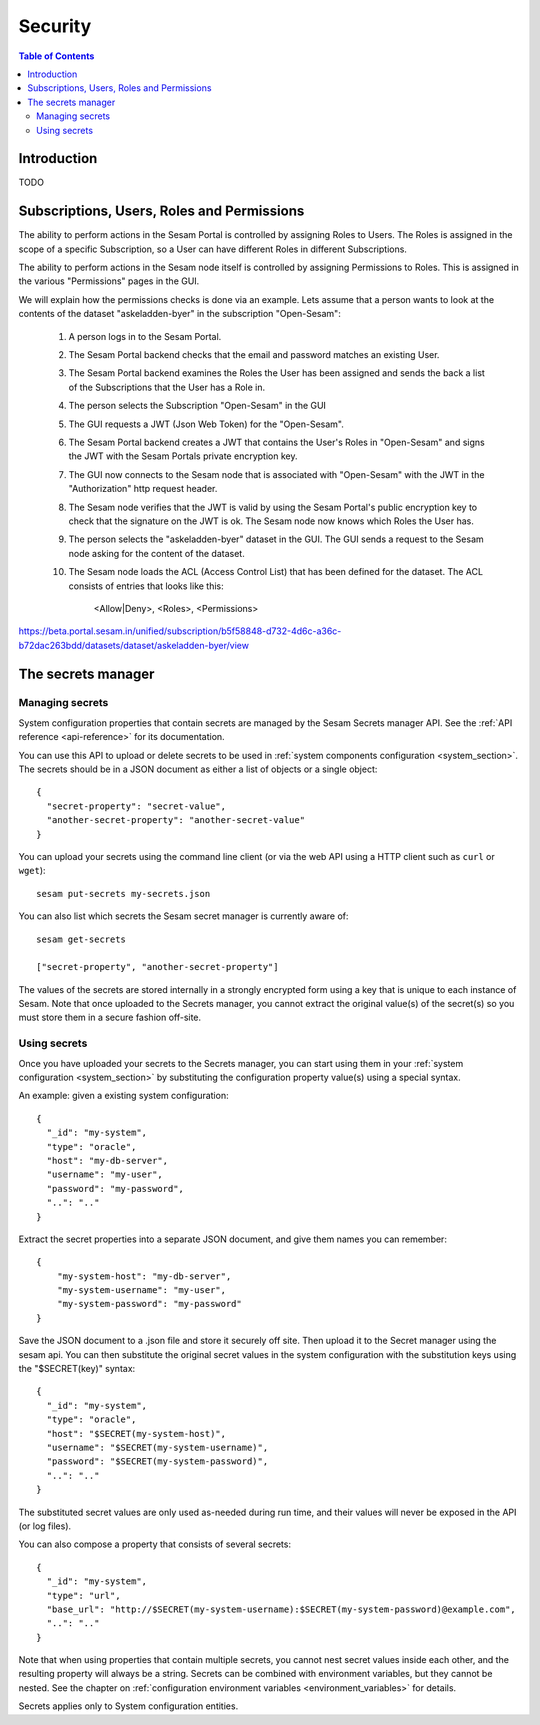 ========
Security
========

.. contents:: Table of Contents
   :depth: 2
   :local:


------------
Introduction
------------

TODO

-------------------------------------------
Subscriptions, Users, Roles and Permissions
-------------------------------------------


The ability to perform actions in the Sesam Portal is controlled by assigning Roles to Users.
The Roles is assigned in the scope of a specific Subscription, so a User can have different Roles
in different Subscriptions.

The ability to perform actions in the Sesam node itself is controlled by assigning Permissions to Roles.
This is assigned in the various "Permissions" pages in the GUI.


We will explain how the permissions checks is done via an example. Lets assume that a person wants to
look at the contents of the dataset "askeladden-byer"
in the subscription "Open-Sesam":

  1. A person logs in to the Sesam Portal.
  2. The Sesam Portal backend checks that the email and password matches an existing User.
  3. The Sesam Portal backend examines the Roles the User has been assigned and sends the back a list of the 
     Subscriptions that the User has a Role in.
  4. The person selects the Subscription "Open-Sesam" in the GUI
  5. The GUI requests a JWT (Json Web Token) for the "Open-Sesam".
  6. The Sesam Portal backend creates a JWT that contains the User's Roles in "Open-Sesam" and signs the JWT
     with the Sesam Portals private encryption key.
  7. The GUI now connects to the Sesam node that is associated with "Open-Sesam" with the JWT in the
     "Authorization" http request header.
  8. The Sesam node verifies that the JWT is valid by using the Sesam Portal's public encryption key to
     check that the signature on the JWT is ok. The Sesam node now knows which Roles the User has.
  9. The person selects the "askeladden-byer" dataset in the GUI. The GUI sends a request to the
     Sesam node asking for the content of the dataset.
  10. The Sesam node loads the ACL (Access Control List) that has been defined for the dataset. The
      ACL consists of entries that looks like this:
        <Allow|Deny>, <Roles>, <Permissions>



https://beta.portal.sesam.in/unified/subscription/b5f58848-d732-4d6c-a36c-b72dac263bdd/datasets/dataset/askeladden-byer/view
  
  
  


.. _secrets_manager:

-------------------
The secrets manager
-------------------

Managing secrets
~~~~~~~~~~~~~~~~

System configuration properties that contain secrets are managed by the Sesam Secrets manager API. See the
:ref:`API reference <api-reference>` for its documentation.

You can use this API to upload or delete secrets to be used in :ref:`system components configuration <system_section>`.
The secrets should be in a JSON document as either a list of objects or a single object:

::

  {
    "secret-property": "secret-value",
    "another-secret-property": "another-secret-value"
  }

You can upload your secrets using the command line client (or via the web API using a HTTP client such as ``curl`` or ``wget``):

::

  sesam put-secrets my-secrets.json

You can also list which secrets the Sesam secret manager is currently aware of:

::

  sesam get-secrets

  ["secret-property", "another-secret-property"]

The values of the secrets are stored internally in a strongly encrypted form using a key that is unique to each instance
of Sesam. Note that once uploaded to the Secrets manager, you cannot extract the original value(s) of the secret(s) so
you must store them in a secure fashion off-site.

Using secrets
~~~~~~~~~~~~~

Once you have uploaded your secrets to the Secrets manager, you can start using them in your :ref:`system configuration <system_section>`
by substituting the configuration property value(s) using a special syntax.

An example: given a existing system configuration:

::

   {
     "_id": "my-system",
     "type": "oracle",
     "host": "my-db-server",
     "username": "my-user",
     "password": "my-password",
     "..": ".."
   }

Extract the secret properties into a separate JSON document, and give them names you can remember:

::

  {
      "my-system-host": "my-db-server",
      "my-system-username": "my-user",
      "my-system-password": "my-password"
  }

Save the JSON document to a .json file and store it securely off site. Then upload it to the Secret manager using the
sesam api. You can then substitute the original secret values in the system configuration with the substitution keys
using the "$SECRET(key)" syntax:

::

   {
     "_id": "my-system",
     "type": "oracle",
     "host": "$SECRET(my-system-host)",
     "username": "$SECRET(my-system-username)",
     "password": "$SECRET(my-system-password)",
     "..": ".."
   }

The substituted secret values are only used as-needed during run time, and their values will never be exposed in
the API (or log files).

You can also compose a property that consists of several secrets:

::

   {
     "_id": "my-system",
     "type": "url",
     "base_url": "http://$SECRET(my-system-username):$SECRET(my-system-password)@example.com",
     "..": ".."
   }

Note that when using properties that contain multiple secrets, you cannot nest secret values inside each other, and the
resulting property will always be a string. Secrets can be combined with environment variables, but they cannot be nested.
See the chapter on :ref:`configuration environment variables <environment_variables>` for details.

Secrets applies only to System configuration entities.
